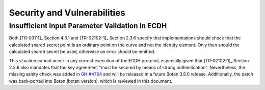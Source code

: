 Security and Vulnerabilities
============================

Insufficient Input Parameter Validation in ECDH
-----------------------------------------------

Both [TR-03111]_ Section 4.3.1 and [TR-02102-1]_ Section 2.3.6 specify that
implementations should check that the calculated shared secret point is an
ordinary point on the curve and not the identity element. Only then should the
calculated shared secret be used, otherwise an error should be emitted.

This situation cannot occur in any correct execution of the ECDH protocol,
especially given that [TR-02102-1]_ Section 2.3.6 also mandates that the key
agreement "must be secured by means of strong authentication". Nevertheless, the
missing sanity check was added in `GH
#4794 <https://github.com/randombit/botan/pull/4794>`_ and will be released in a
future Botan 3.8.0 release. Additionally, the patch was back-ported into Botan
|botan_version|, which is reviewed in this document.
